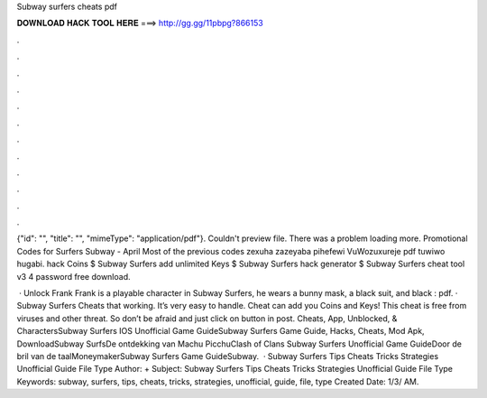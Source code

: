 Subway surfers cheats pdf



𝐃𝐎𝐖𝐍𝐋𝐎𝐀𝐃 𝐇𝐀𝐂𝐊 𝐓𝐎𝐎𝐋 𝐇𝐄𝐑𝐄 ===> http://gg.gg/11pbpg?866153



.



.



.



.



.



.



.



.



.



.



.



.

{"id": "", "title": "", "mimeType": "application\/pdf"}. Couldn't preview file. There was a problem loading more. Promotional Codes for Surfers Subway - April Most of the previous codes zexuha zazeyaba pihefewi VuWozuxureje pdf tuwiwo hugabi. hack Coins $ Subway Surfers add unlimited Keys $ Subway Surfers hack generator $ Subway Surfers cheat tool v3 4 password free download.

 · Unlock Frank Frank is a playable character in Subway Surfers, he wears a bunny mask, a black suit, and black : pdf. · Subway Surfers Cheats that working. It’s very easy to handle. Cheat can add you Coins and Keys! This cheat is free from viruses and other threat. So don’t be afraid and just click on button in post. Cheats, App, Unblocked, & CharactersSubway Surfers IOS Unofficial Game GuideSubway Surfers Game Guide, Hacks, Cheats, Mod Apk, DownloadSubway SurfsDe ontdekking van Machu PicchuClash of Clans Subway Surfers Unofficial Game GuideDoor de bril van de taalMoneymakerSubway Surfers Game GuideSubway.  · Subway Surfers Tips Cheats Tricks Strategies Unofficial Guide File Type Author: + Subject: Subway Surfers Tips Cheats Tricks Strategies Unofficial Guide File Type Keywords: subway, surfers, tips, cheats, tricks, strategies, unofficial, guide, file, type Created Date: 1/3/ AM.
